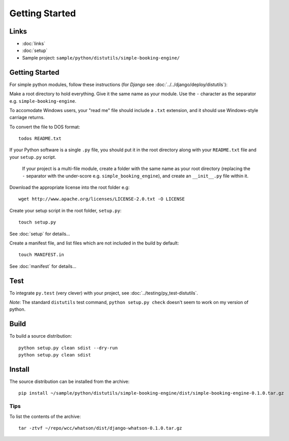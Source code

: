 Getting Started
***************

Links
=====

- :doc:`links`
- :doc:`setup`
- Sample project: ``sample/python/distutils/simple-booking-engine/``

Getting Started
===============

For simple python modules, follow these instructions (for *Django* see
:doc:`../../django/deploy/distutils`):

Make a root directory to hold everything.  Give it the same name as your
module.  Use the ``-`` character as the separator e.g.
``simple-booking-engine``.

To accomodate Windows users, your "read me" file should include a ``.txt``
extension, and it should use Windows-style carriage returns.

To convert the file to DOS format::

  todos README.txt

If your Python software is a single ``.py`` file, you should put it in the
root directory along with your ``README.txt`` file and your ``setup.py``
script.

  If your project is a multi-file module, create a folder with the same name
  as your root directory (replacing the ``-`` separator with the under-score
  e.g. ``simple_booking_engine``), and create an ``__init__.py`` file within
  it.

Download the appropriate license into the root folder e.g::

  wget http://www.apache.org/licenses/LICENSE-2.0.txt -O LICENSE

Create your setup script in the root folder, ``setup.py``::

  touch setup.py

See :doc:`setup` for details...

Create a manifest file, and list files which are not included in the build
by default::

  touch MANIFEST.in

See :doc:`manifest` for details...

Test
====

To integrate ``py.test`` (very clever) with your project, see
:doc:`../testing/py_test-distutils`.

*Note*: The standard ``distutils`` test command, ``python setup.py check``
doesn't seem to work on my version of python.

Build
=====

To build a source distribution::

  python setup.py clean sdist --dry-run
  python setup.py clean sdist

Install
=======

The source distribution can be installed from the archive::

  pip install ~/sample/python/distutils/simple-booking-engine/dist/simple-booking-engine-0.1.0.tar.gz

Tips
----

To list the contents of the archive::

  tar -ztvf ~/repo/wcc/whatson/dist/django-whatson-0.1.0.tar.gz
